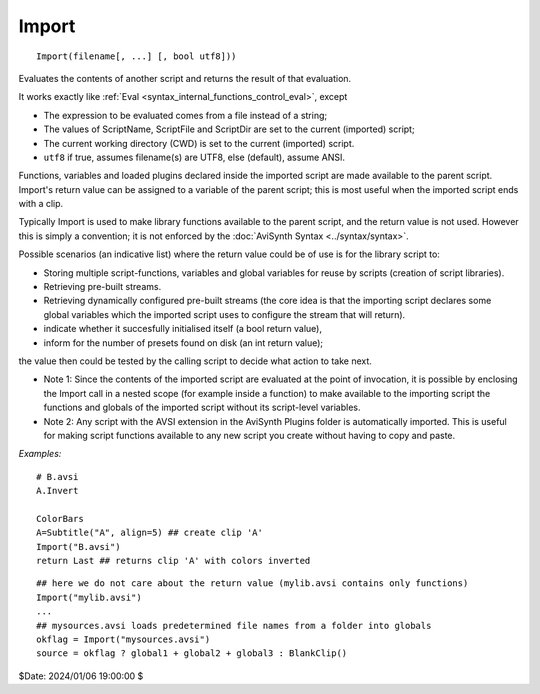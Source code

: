 
Import
======
::

    Import(filename[, ...] [, bool utf8]))

Evaluates the contents of another script and returns the result of that evaluation.

It works exactly like :ref:`Eval <syntax_internal_functions_control_eval>`, except

*   The expression to be evaluated comes from a file instead of a string;
*   The values of ScriptName, ScriptFile and ScriptDir are set to the current (imported) script;
*   The current working directory (CWD) is set to the current (imported) script.
*   ``utf8`` if true, assumes filename(s) are UTF8, else (default), assume ANSI. 

Functions, variables and loaded plugins declared inside the imported script are made available to the 
parent script. Import's return value can be assigned to a variable of the parent script; this is most
useful when the imported script ends with a clip. 

Typically Import is used to make library functions available to the parent script, and the return
value is not used. However this is simply a convention; it is not enforced by the :doc:`AviSynth Syntax <../syntax/syntax>`.

Possible scenarios (an indicative list) where the return value could be of use is for the library script to:

-   Storing multiple script-functions, variables and global variables for reuse by scripts 
    (creation of script libraries).
-   Retrieving pre-built streams.
-   Retrieving dynamically configured pre-built streams (the core idea is that the importing 
    script declares some global variables which the imported script uses to configure the 
    stream that will return). 
-   indicate whether it succesfully initialised itself (a bool return value),
-   inform for the number of presets found on disk (an int return value);

the value then could be tested by the calling script to decide what action to
take next.

*   Note 1: Since the contents of the imported script are evaluated at the point of invocation, 
    it is possible by enclosing the Import call in a nested scope (for example inside a function) 
    to make available to the importing script the functions and globals of the imported script 
    without its script-level variables. 
*   Note 2: Any script with the AVSI extension in the AviSynth Plugins folder is automatically 
    imported. This is useful for making script functions available to any new script you create 
    without having to copy and paste. 

*Examples:*
::

    # B.avsi
    A.Invert
    
    ColorBars
    A=Subtitle("A", align=5) ## create clip 'A'
    Import("B.avsi")
    return Last ## returns clip 'A' with colors inverted

::

    ## here we do not care about the return value (mylib.avsi contains only functions)
    Import("mylib.avsi")  
    ...
    ## mysources.avsi loads predetermined file names from a folder into globals
    okflag = Import("mysources.avsi")  
    source = okflag ? global1 + global2 + global3 : BlankClip()

$Date: 2024/01/06 19:00:00 $
